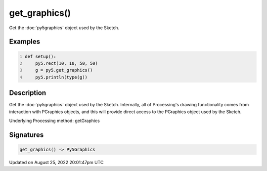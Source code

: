 get_graphics()
==============

Get the :doc:`py5graphics` object used by the Sketch.

Examples
--------

.. raw:: html

    <div class="example-table">

.. raw:: html

    <div class="example-row"><div class="example-cell-image">

.. raw:: html

    </div><div class="example-cell-code">

.. code:: python
    :number-lines:

    def setup():
        py5.rect(10, 10, 50, 50)
        g = py5.get_graphics()
        py5.println(type(g))

.. raw:: html

    </div></div>

.. raw:: html

    </div>

Description
-----------

Get the :doc:`py5graphics` object used by the Sketch. Internally, all of Processing's drawing functionality comes from interaction with PGraphics objects, and this will provide direct access to the PGraphics object used by the Sketch.

Underlying Processing method: getGraphics

Signatures
------

.. code:: python

    get_graphics() -> Py5Graphics
Updated on August 25, 2022 20:01:47pm UTC

